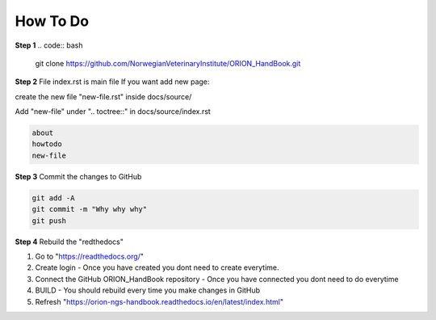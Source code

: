 **How To Do**
=============


**Step 1**
.. code:: bash

        git clone https://github.com/NorwegianVeterinaryInstitute/ORION_HandBook.git

**Step 2**
File index.rst is main file
If you want add new page:

create the new file "new-file.rst" inside docs/source/

Add "new-file" under ".. toctree::" in docs/source/index.rst

.. code:: bash   
       
       about
       howtodo
       new-file
   
**Step 3**
Commit the changes to GitHub

.. code:: bash
    
    git add -A
    git commit -m "Why why why"
    git push


**Step 4**
Rebuild the "redthedocs"

1. Go to "https://readthedocs.org/"
2. Create login - Once you have created you dont need to create everytime.
3. Connect the GitHub ORION_HandBook repository - Once you have connected you dont need to do everytime
4. BUILD - You should rebuild every time you make changes in GitHub
5. Refresh "https://orion-ngs-handbook.readthedocs.io/en/latest/index.html"
